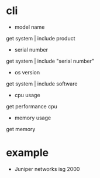* cli

- model name
get system | include product

- serial number
get system | include "serial number"

- os version
get system | include software

- cpu usage
get performance cpu

- memory usage
get memory
* example

- Juniper networks isg 2000
